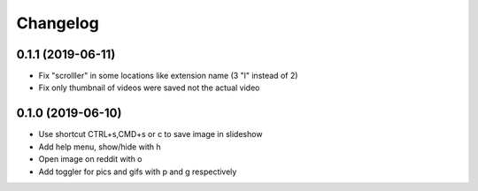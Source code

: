 Changelog
=========

0.1.1 (2019-06-11)
------------------

- Fix "scrolller" in some locations like extension name (3 "l" instead of 2)
- Fix only thumbnail of videos were saved not the actual video


0.1.0 (2019-06-10)
------------------

- Use shortcut CTRL+s,CMD+s or c to save image in slideshow
- Add help menu, show/hide with h
- Open image on reddit with o
- Add toggler for pics and gifs with p and g respectively
